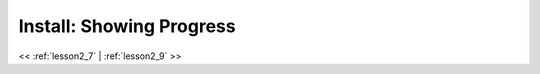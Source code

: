 ..  _lesson2_8:


===============================
Install: Showing Progress   
===============================


.. image:: img/install_x2go/install6.png

<< :ref:`lesson2_7` | :ref:`lesson2_9`  >>
